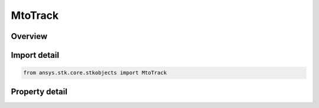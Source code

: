 MtoTrack
========

.. py:class:: ansys.stk.core.stkobjects.MtoTrack

   Bases: 

   List of MTO tracks with basic information about each.

.. py:currentmodule:: MtoTrack

Overview
--------

.. tab-set::

    .. tab-item:: Properties
        
        .. list-table::
            :header-rows: 0
            :widths: auto

            * - :py:attr:`~ansys.stk.core.stkobjects.MtoTrack.name`
              - Gets or sets the name assigned to the track.
            * - :py:attr:`~ansys.stk.core.stkobjects.MtoTrack.interpolate`
              - Opt whether the track's position will be linearly interpolated between points, or will only be displayed at the defined points at the defined times.
            * - :py:attr:`~ansys.stk.core.stkobjects.MtoTrack.id`
              - Get the identification number of the track.
            * - :py:attr:`~ansys.stk.core.stkobjects.MtoTrack.points`
              - Get the collection of MTO track points.



Import detail
-------------

.. code-block:: python

    from ansys.stk.core.stkobjects import MtoTrack


Property detail
---------------

.. py:property:: name
    :canonical: ansys.stk.core.stkobjects.MtoTrack.name
    :type: str

    Gets or sets the name assigned to the track.

.. py:property:: interpolate
    :canonical: ansys.stk.core.stkobjects.MtoTrack.interpolate
    :type: bool

    Opt whether the track's position will be linearly interpolated between points, or will only be displayed at the defined points at the defined times.

.. py:property:: id
    :canonical: ansys.stk.core.stkobjects.MtoTrack.id
    :type: int

    Get the identification number of the track.

.. py:property:: points
    :canonical: ansys.stk.core.stkobjects.MtoTrack.points
    :type: IMtoTrackPointCollection

    Get the collection of MTO track points.


